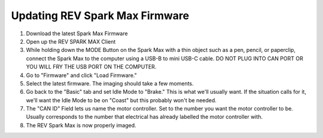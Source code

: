 ===============================
Updating REV Spark Max Firmware
===============================
1. Download the latest Spark Max Firmware
2. Open up the REV SPARK MAX Client
3. While holding down the MODE Button on the Spark Max with a thin object such as a pen, pencil, or paperclip, connect the Spark Max to the computer using a USB-B to mini USB-C cable. DO NOT PLUG INTO CAN PORT OR YOU WILL FRY THE USB PORT ON THE COMPUTER.
4. Go to "Firmware" and click "Load Firmware."
5. Select the latest firmware. The imaging should take a few moments.
6. Go back to the "Basic" tab and set Idle Mode to "Brake." This is what we'll usually want. If the situation calls for it, we'll want the Idle Mode to be on "Coast" but this probably won't be needed.
7. The "CAN ID" Field lets us name the motor controller. Set to the number you want the motor controller to be. Usually corresponds to the number that electrical has already labelled the motor controller with.
8. The REV Spark Max is now properly imaged. 
